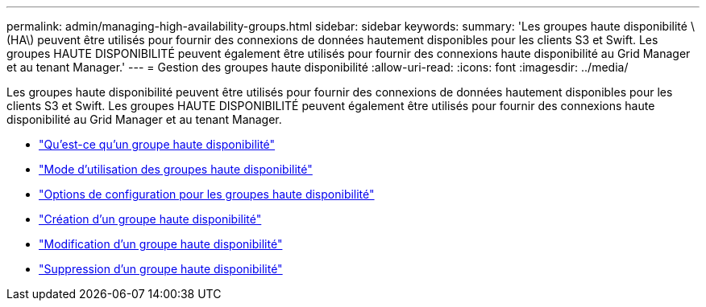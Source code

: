 ---
permalink: admin/managing-high-availability-groups.html 
sidebar: sidebar 
keywords:  
summary: 'Les groupes haute disponibilité \(HA\) peuvent être utilisés pour fournir des connexions de données hautement disponibles pour les clients S3 et Swift. Les groupes HAUTE DISPONIBILITÉ peuvent également être utilisés pour fournir des connexions haute disponibilité au Grid Manager et au tenant Manager.' 
---
= Gestion des groupes haute disponibilité
:allow-uri-read: 
:icons: font
:imagesdir: ../media/


[role="lead"]
Les groupes haute disponibilité peuvent être utilisés pour fournir des connexions de données hautement disponibles pour les clients S3 et Swift. Les groupes HAUTE DISPONIBILITÉ peuvent également être utilisés pour fournir des connexions haute disponibilité au Grid Manager et au tenant Manager.

* link:what-ha-group-is.html["Qu'est-ce qu'un groupe haute disponibilité"]
* link:how-ha-groups-are-used.html["Mode d'utilisation des groupes haute disponibilité"]
* link:configuration-options-for-ha-groups.html["Options de configuration pour les groupes haute disponibilité"]
* link:creating-high-availability-group.html["Création d'un groupe haute disponibilité"]
* link:editing-high-availability-group.html["Modification d'un groupe haute disponibilité"]
* link:removing-high-availability-group.html["Suppression d'un groupe haute disponibilité"]

